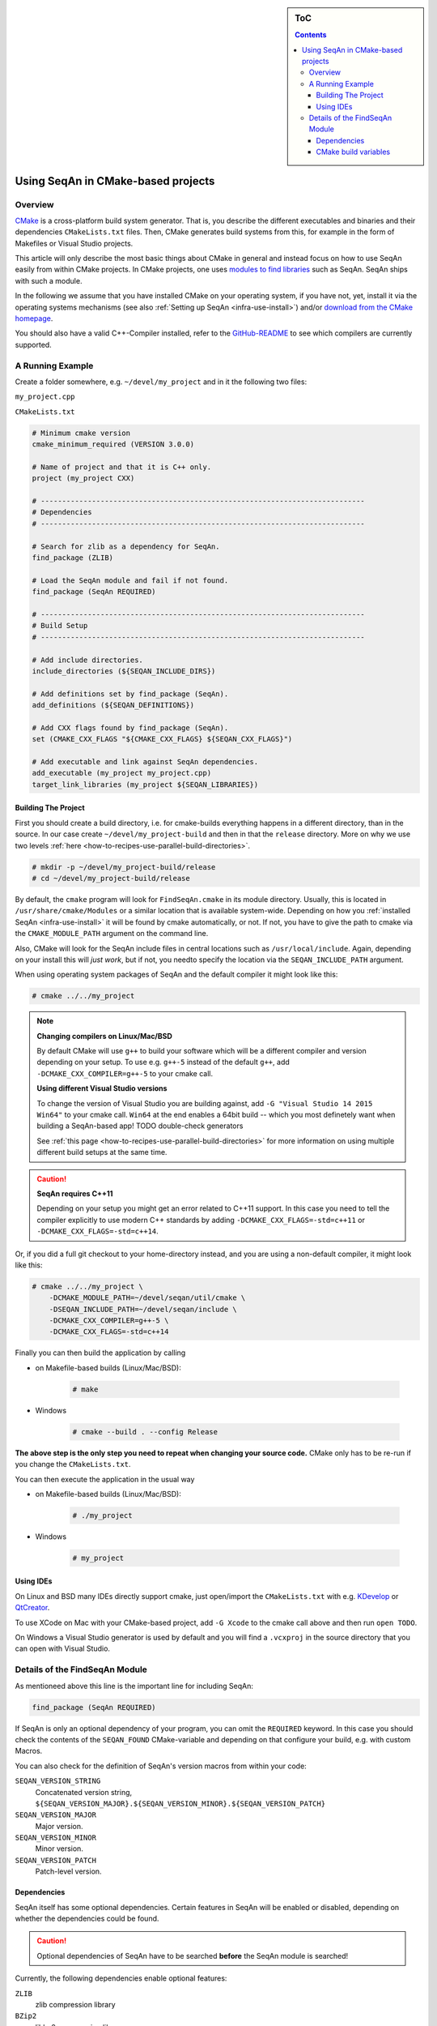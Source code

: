 .. sidebar:: ToC

    .. contents::

.. _infra-use-cmake:

Using SeqAn in CMake-based projects
===================================

Overview
--------

`CMake <http://cmake.org/>`_ is a cross-platform build system generator.
That is, you describe the different executables and binaries and their dependencies ``CMakeLists.txt`` files.
Then, CMake generates build systems from this, for example in the form of Makefiles or Visual Studio projects.

This article will only describe the most basic things about CMake in general and instead focus on how to use SeqAn easily from within CMake projects.
In CMake projects, one uses `modules to find libraries <http://www.vtk.org/Wiki/CMake:How_To_Find_Libraries>`_ such as SeqAn.
SeqAn ships with such a module.

In the following we assume that you have installed CMake on your operating system, if you have not, yet, install it via the operating systems mechanisms (see also :ref:`Setting up SeqAn <infra-use-install>`) and/or `download from the CMake homepage <https://cmake.org/download/>`_.

You should also have a valid C++-Compiler installed, refer to the `GitHub-README <https://github.com/seqan/seqan>`_ to see which compilers are currently supported.

A Running Example
-----------------

Create a folder somewhere, e.g. ``~/devel/my_project`` and in it the following two files:

``my_project.cpp``

.. includefrags:: util/raw_cmake_project/src/main.cpp


``CMakeLists.txt``

.. code-block:: cmake

   # Minimum cmake version
   cmake_minimum_required (VERSION 3.0.0)

   # Name of project and that it is C++ only.
   project (my_project CXX)

   # ----------------------------------------------------------------------------
   # Dependencies
   # ----------------------------------------------------------------------------

   # Search for zlib as a dependency for SeqAn.
   find_package (ZLIB)

   # Load the SeqAn module and fail if not found.
   find_package (SeqAn REQUIRED)

   # ----------------------------------------------------------------------------
   # Build Setup
   # ----------------------------------------------------------------------------

   # Add include directories.
   include_directories (${SEQAN_INCLUDE_DIRS})

   # Add definitions set by find_package (SeqAn).
   add_definitions (${SEQAN_DEFINITIONS})

   # Add CXX flags found by find_package (SeqAn).
   set (CMAKE_CXX_FLAGS "${CMAKE_CXX_FLAGS} ${SEQAN_CXX_FLAGS}")

   # Add executable and link against SeqAn dependencies.
   add_executable (my_project my_project.cpp)
   target_link_libraries (my_project ${SEQAN_LIBRARIES})

Building The Project
^^^^^^^^^^^^^^^^^^^^

First you should create a build directory, i.e. for cmake-builds everything happens in a different directory, than in the source. In our case create ``~/devel/my_project-build`` and then in that the ``release`` directory. More on why we use two levels :ref:`here <how-to-recipes-use-parallel-build-directories>`.

.. code-block:: console

   # mkdir -p ~/devel/my_project-build/release
   # cd ~/devel/my_project-build/release

By default, the ``cmake`` program will look for ``FindSeqAn.cmake`` in its module directory.
Usually, this is located in ``/usr/share/cmake/Modules`` or a similar location that is available system-wide.
Depending on how you :ref:`installed SeqAn <infra-use-install>` it will be found by cmake automatically, or not. If not, you have to give the path to cmake via the ``CMAKE_MODULE_PATH`` argument on the command line.

Also, CMake will look for the SeqAn include files in central locations such as ``/usr/local/include``. Again, depending on your install  this will *just work*, but if not, you needto  specify the location via the ``SEQAN_INCLUDE_PATH`` argument.

When using operating system packages of SeqAn and the default compiler it might look like this:

.. code-block:: console

   # cmake ../../my_project

.. note::

    **Changing compilers on Linux/Mac/BSD**

    By default CMake will use ``g++`` to build your software which will be a different compiler and version depending on your setup. To use e.g. ``g++-5`` instead of the default ``g++``, add ``-DCMAKE_CXX_COMPILER=g++-5`` to your cmake call.

    **Using different Visual Studio versions**

    To change the version of Visual Studio you are building against, add ``-G "Visual Studio 14 2015 Win64"`` to your cmake call. ``Win64`` at the end enables a 64bit build -- which you most definetely want when building a SeqAn-based app! TODO double-check generators

    See :ref:`this page <how-to-recipes-use-parallel-build-directories>` for more information on using multiple different build setups at the same time.

.. caution::

    **SeqAn requires C++11**

    Depending on your setup you might get an error related to C++11 support. In this case you need to tell the compiler explicitly to use modern C++ standards by adding ``-DCMAKE_CXX_FLAGS=-std=c++11`` or ``-DCMAKE_CXX_FLAGS=-std=c++14``.

Or, if you did a full git checkout to your home-directory instead, and you are using a non-default compiler, it might look like this:

.. code-block:: console

   # cmake ../../my_project \
       -DCMAKE_MODULE_PATH=~/devel/seqan/util/cmake \
       -DSEQAN_INCLUDE_PATH=~/devel/seqan/include \
       -DCMAKE_CXX_COMPILER=g++-5 \
       -DCMAKE_CXX_FLAGS=-std=c++14

Finally you can then build the application by calling

* on Makefile-based builds (Linux/Mac/BSD):

    .. code-block:: console

        # make

* Windows

    .. code-block:: console

        # cmake --build . --config Release

**The above step is the only step you need to repeat when changing your source code.** CMake only has to be re-run if you change the ``CMakeLists.txt``.

You can then execute the application in the usual way

* on Makefile-based builds (Linux/Mac/BSD):

    .. code-block:: console

        # ./my_project

* Windows

    .. code-block:: console

        # my_project

Using IDEs
^^^^^^^^^^

On Linux and BSD many IDEs directly support cmake, just open/import the ``CMakeLists.txt`` with e.g. `KDevelop <https://www.kdevelop.org>`_ or `QtCreator <http://www.qt.io/ide/>`_.

To use XCode on Mac with your CMake-based project, add ``-G Xcode`` to the cmake call above and then run ``open TODO``.

On Windows a Visual Studio generator is used by default and you will find a ``.vcxproj`` in the source directory that you can open with Visual Studio.


Details of the FindSeqAn Module
-------------------------------

As mentioneed above this line is the important line for including SeqAn:

.. code-block:: cmake

    find_package (SeqAn REQUIRED)

If SeqAn is only an optional dependency of your program, you can omit the ``REQUIRED`` keyword. In this case you should check the contents of the ``SEQAN_FOUND`` CMake-variable and depending on that configure your build, e.g. with custom Macros.

You can also check for the definition of SeqAn's version macros from within your code:

``SEQAN_VERSION_STRING``
  Concatenated version string, ``${SEQAN_VERSION_MAJOR}.${SEQAN_VERSION_MINOR}.${SEQAN_VERSION_PATCH}``

``SEQAN_VERSION_MAJOR``
  Major version.

``SEQAN_VERSION_MINOR``
  Minor version.

``SEQAN_VERSION_PATCH``
  Patch-level version.

Dependencies
^^^^^^^^^^^^

SeqAn itself has some optional dependencies.
Certain features in SeqAn will be enabled or disabled, depending on whether the dependencies could be found.

.. caution::

    Optional dependencies of SeqAn have to be searched **before** the SeqAn module is searched!

Currently, the following dependencies enable optional features:

``ZLIB``
  zlib compression library

``BZip2``
  libbz2 compression library

``OpenMP``
  OpenMP language extensions to C/C++

An example of where you only want ZLIB and OpenMP support, but not BZip2, would look like this:

.. code-block:: cmake

    find_package (ZLIB)
    find_package (OpenMP)
    find_package (SeqAn)

From within CMake you can check the variables ``ZLIB_FOUND`` or ``OpenMP_FOUND`` to see the results of these dependency searches, but you can also use the following macros from within your source code to escape certain optional code paths:

``SEQAN_HAS_ZLIB``
  ``TRUE`` `` if zlib was found.``

``SEQAN_HAS_BZIP2``
  ``TRUE`` `` if libbz2 was found.``

``SEQAN_HAS_OPENMP``
  ``TRUE`` `` if OpenMP was found.``

CMake build variables
^^^^^^^^^^^^^^^^^^^^^

As can be seen from the example above, the following variables need to be passed to ``include_directories()``, ``target_link_directories()``, and ``add_definitions()`` in your ``CMakeLists.txt``:

``SEQAN_INCLUDE_DIRS``
  A list of include directories.

``SEQAN_LIBRARIES``
  A list of libraries to link against.

``SEQAN_DEFINITIONS``
  A list of definitions to be passted to the compiler.

Required additions to C++ compiler flags are in the following variable:

``SEQAN_CXX_FLAGS``
  C++ Compiler flags to add.
